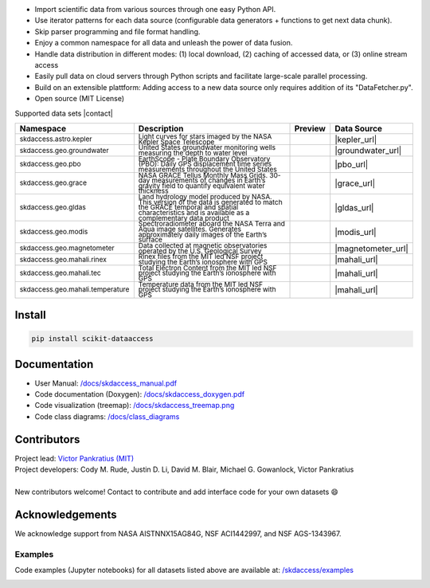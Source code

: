 .. image:: https://github.com/MITHaystack/scikit-dataaccess/raw/master/skdaccess/docs/images/skdaccess_logo360x100.png
   :alt: Scikit Data Access

-  Import scientific data from various sources through one easy Python
   API.
-  Use iterator patterns for each data source (configurable data
   generators + functions to get next data chunk).
-  Skip parser programming and file format handling.
-  Enjoy a common namespace for all data and unleash the power of data
   fusion.
-  Handle data distribution in different modes: (1) local download, (2)
   caching of accessed data, or (3) online stream access
-  Easily pull data on cloud servers through Python scripts and
   facilitate large-scale parallel processing.
-  Build on an extensible plattform: Adding access to a new data source
   only requires addition of its "DataFetcher.py".
-  Open source (MIT License)

.. image:: https://github.com/MITHaystack/scikit-dataaccess/raw/master/skdaccess/docs/images/skdaccess_overviewdiag.png
	   :alt: Scikit Data Access Overview
	   :width: 810


Supported data sets |contact|

.. |contact| raw:: html

	<sub> (For updates, follow <a href=https://twitter.com/scikit_data> https://twitter.com/scikit_data </a>
	and <a href=https://twitter.com/mithaystack> https://twitter.com/mithaystack </a>)</sub>


.. csv-table::
   :header: "Namespace", "Description", "Preview", "Data Source"

        :sup:`skdaccess.astro.kepler`          , |nasa_logo|  	       |kepler_desc|            , |kepler_preview|            , |kepler_url|
        :sup:`skdaccess.geo.groundwater`       , |usgs_logo|	       |groundwater_desc|       , |groundwater_preview|	      , |groundwater_url|
        :sup:`skdaccess.geo.pbo`               , |unavaco_logo|	       |pbo_desc|               , |pbo_preview|		      , |pbo_url|
        :sup:`skdaccess.geo.grace`             , |nasa_logo|	       |grace_desc|             , |grace_preview|	      , |grace_url|
        :sup:`skdaccess.geo.gldas`             , |nasa_logo|	       |gldas_desc|             , |gldas_preview|	      , |gldas_url|
        :sup:`skdaccess.geo.modis`             , |nasa_logo|	       |modis_desc|             , |modis_preview|	      , |modis_url|
        :sup:`skdaccess.geo.magnetometer`      , |usgs_logo|	       |magnetometer_desc|      , |magnetometer_preview|      , |magnetometer_url|
        :sup:`skdaccess.geo.mahali.rinex`      , |mit_logo| |nsf_logo| |mahali_rinex_desc|      , |mahali_rinex_preview|      , |mahali_url|
        :sup:`skdaccess.geo.mahali.tec`        , |mit_logo| |nsf_logo| |mahali_tec_desc|        , |mahali_tec_preview|	      , |mahali_url|
        :sup:`skdaccess.geo.mahali.temperature`, |mit_logo| |nsf_logo| |mahali_temperature_desc|, |mahali_temperature_preview|, |mahali_url|


.. Logos
.. |nasa_logo| image:: https://github.com/MITHaystack/scikit-dataaccess/raw/master/skdaccess/docs/images/icon_datasource_logo_nasa.png
.. |usgs_logo| image:: https://github.com/MITHaystack/scikit-dataaccess/raw/master/skdaccess/docs/images/icon_datasource_logo_usgs.png
.. |unavaco_logo| image:: https://github.com/MITHaystack/scikit-dataaccess/raw/master/skdaccess/docs/images/icon_datasource_logo_unavco.png
.. |mit_logo| image:: https://github.com/MITHaystack/scikit-dataaccess/raw/master/skdaccess/docs/images/icon_datasource_logo_mit.png
.. |nsf_logo| image:: https://github.com/MITHaystack/scikit-dataaccess/raw/master/skdaccess/docs/images/icon_datasource_logo_nsf.png

.. Preview images
.. |kepler_preview| image:: https://github.com/MITHaystack/scikit-dataaccess/raw/master/skdaccess/docs/images/icon_skdaccess.astro.kepler.png
.. |groundwater_preview| image:: https://github.com/MITHaystack/scikit-dataaccess/raw/master/skdaccess/docs/images/icon_skdaccess.geo.groundwater.png
.. |pbo_preview| image:: https://github.com/MITHaystack/scikit-dataaccess/raw/master/skdaccess/docs/images/icon_skdaccess.geo.pbo.png
.. |grace_preview| image:: https://github.com/MITHaystack/scikit-dataaccess/raw/master/skdaccess/docs/images/icon_skdaccess.geo.grace.png
.. |gldas_preview| image:: https://github.com/MITHaystack/scikit-dataaccess/raw/master/skdaccess/docs/images/icon_skdaccess.geo.gldas.png
.. |modis_preview| image:: https://github.com/MITHaystack/scikit-dataaccess/raw/master/skdaccess/docs/images/icon_skdaccess.geo.modis.png
.. |magnetometer_preview| image:: https://github.com/MITHaystack/scikit-dataaccess/raw/master/skdaccess/docs/images/icon_skdaccess.geo.magnetometer.png
.. |mahali_rinex_preview| image:: https://github.com/MITHaystack/scikit-dataaccess/raw/master/skdaccess/docs/images/icon_skdaccess.geo.mahali.rinex.png
.. |mahali_tec_preview| image:: https://github.com/MITHaystack/scikit-dataaccess/raw/master/skdaccess/docs/images/icon_skdaccess.geo.mahali.tec.png
.. |mahali_temperature_preview| image:: https://github.com/MITHaystack/scikit-dataaccess/raw/master/skdaccess/docs/images/icon_skdaccess.geo.mahali.temperature.png

.. URLS
.. |kepler_url| raw:: html

	<sup> <a href=https://keplerscience.arc.nasa.gov> https://keplerscience.arc.nasa.gov </a> </sup>

.. |groundwater_url| raw:: html

	<sup> <a href=https://waterservices.usgs.gov> https://waterservices.usgs.gov </a> </sup>

.. |pbo_url| raw:: html

	<sup> <a href=http://www.unavco.org/projects/major-projects/pbo/pbo.html>
	http://www.unavco.org/projects/major-projects/pbo/pbo.html </a> </sup>

.. |grace_url| raw:: html

	<sup> <a href=https://grace.jpl.nasa.gov/data/get-data/monthly-mass-grids-land>
	https://grace.jpl.nasa.gov/data/get-data/monthly-mass-grids-land  </a> </sup>

.. |gldas_url| raw:: html

	<sup> <a href=https://grace.jpl.nasa.gov/data/get-data/land-water-content>
	https://grace.jpl.nasa.gov/data/get-data/land-water-content </a> </sup>

.. |modis_url| raw:: html

	<sup> <a href=https://modis.gsfc.nasa.gov> https://modis.gsfc.nasa.gov </a> </sup>

.. |magnetometer_url| raw:: html

	<sup> <a href=https://geomag.usgs.gov> https://geomag.usgs.gov </a> </sup>

.. |mahali_url| raw:: html

	<sup> <a href=http://mahali.mit.edu> http://mahali.mit.edu </a> </sup>


.. Descriptions
.. |kepler_desc| replace::

		 :sub:`Light curves for stars imaged by the NASA Kepler Space Telescope`

.. |groundwater_desc| replace::

		      :sub:`United States groundwater monitoring wells measuring the depth to water level`

.. |pbo_desc| replace::

	      :sub:`EarthScope - Plate Boundary Observatory (PBO): Daily GPS displacement time series measurements throughout the United States`

.. |grace_desc| replace::

		:sub:`NASA GRACE Tellus Monthly Mass Grids. 30-day measurements of changes in Earth’s gravity field to quantify equivalent water thickness`

.. |gldas_desc| replace::

		:sub:`Land hydrology model produced by NASA. This version of the data is generated to match the GRACE temporal and spatial characteristics and is available as a complementary data product`

.. |modis_desc| replace::

		:sub:`Spectroradiometer aboard the NASA Terra and Aqua image satellites. Generates approximately daily images of the Earth’s surface`

.. |magnetometer_desc| replace::

		      :sub:`Data collected at magnetic observatories operated by the U.S. Geological Survey`

.. |mahali_rinex_desc| replace::

		       :sub:`Rinex files from the MIT led NSF project studying the Earth’s ionosphere with GPS`

.. |mahali_tec_desc| replace::

		     :sub:`Total Electron Content from the MIT led NSF project studying the Earth’s ionosphere with GPS`

.. |mahali_temperature_desc| replace::

			     :sub:`Temperature data from the MIT led NSF project studying the Earth’s ionosphere with GPS`

Install
~~~~~~~

.. code:: python

    pip install scikit-dataaccess


Documentation
~~~~~~~~~~~~~


- User Manual: `/docs/skdaccess_manual.pdf`_
- Code documentation (Doxygen): `/docs/skdaccess_doxygen.pdf`_
- Code visualization (treemap): `/docs/skdaccess_treemap.png`_
- Code class diagrams: `/docs/class_diagrams`_

.. _/docs/skdaccess_manual.pdf: https://github.com/MITHaystack/scikit-dataaccess/blob/master/skdaccess/docs/skdaccess_manual.pdf
.. _/docs/skdaccess_doxygen.pdf: https://github.com/MITHaystack/scikit-dataaccess/blob/master/skdaccess/docs/skdaccess_doxygen.pdf
.. _/docs/skdaccess_treemap.png: https://github.com/MITHaystack/scikit-dataaccess/blob/master/skdaccess/docs/skdaccess_treemap.png
.. _/docs/class_diagrams: https://github.com/MITHaystack/scikit-dataaccess/tree/master/skdaccess/docs/class_diagrams


Contributors
~~~~~~~~~~~~

| Project lead: `Victor Pankratius (MIT) <http://www.victorpankratius.com>`_ 
| Project developers: Cody M. Rude, Justin D. Li, David M. Blair, Michael G. Gowanlock, Victor Pankratius
|
| New contributors welcome! Contact |skdaccess_contact| to contribute and add interface code for your own datasets |smiley|

.. |smiley| unicode:: 0x1F604

.. |skdaccess_contact| image:: https://github.com/MITHaystack/scikit-dataaccess/raw/master/skdaccess/docs/images/skdaccess_cont.png

Acknowledgements
~~~~~~~~~~~~~~~~

We acknowledge support from NASA AISTNNX15AG84G, NSF ACI1442997, and NSF
AGS-1343967.

Examples
--------

Code examples (Jupyter notebooks) for all datasets listed above are available at:
`/skdaccess/examples <https://github.com/MITHaystack/scikit-dataaccess/tree/master/skdaccess/examples>`__

.. image:: https://github.com/MITHaystack/scikit-dataaccess/raw/master/skdaccess/docs/images/skdaccess-quickexamples-combined.png
           :alt: Scikit Data Access Overview
	   :width: 810		 

